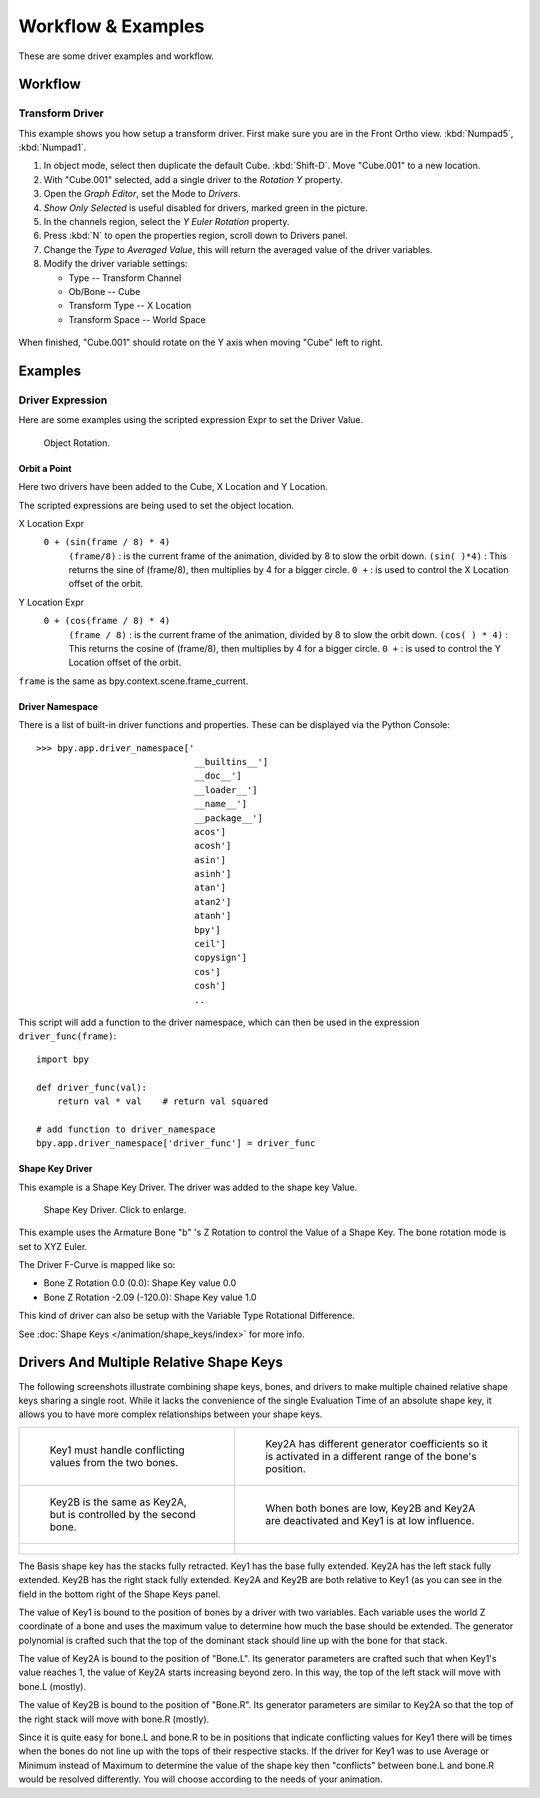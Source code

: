 
*******************
Workflow & Examples
*******************

These are some driver examples and workflow.


Workflow
========

Transform Driver
----------------

This example shows you how setup a transform driver.
First make sure you are in the Front Ortho view. :kbd:`Numpad5`, :kbd:`Numpad1`.

#. In object mode, select then duplicate the default Cube. :kbd:`Shift-D`. Move "Cube.001" to a new location.
#. With "Cube.001" selected, add a single driver to the *Rotation Y* property.
#. Open the *Graph Editor*, set the Mode to *Drivers*.
#. *Show Only Selected* is useful disabled for drivers, marked green in the picture.
#. In the channels region, select the *Y Euler Rotation* property.
#. Press :kbd:`N` to open the properties region, scroll down to Drivers panel.
#. Change the *Type* to *Averaged Value*, this will return the averaged value of the driver variables.
#. Modify the driver variable settings:

   - Type -- Transform Channel
   - Ob/Bone -- Cube
   - Transform Type -- X Location
   - Transform Space -- World Space

.. figure:: /images/animation_drivers_transform.jpg

When finished, "Cube.001" should rotate on the Y axis when moving "Cube" left to right.


Examples
========

Driver Expression
-----------------

Here are some examples using the scripted expression Expr to set the Driver Value.

.. figure:: /images/animation_driver_object_rotation.png

   Object Rotation.


Orbit a Point
^^^^^^^^^^^^^

Here two drivers have been added to the Cube, X Location and Y Location.

The scripted expressions are being used to set the object location.

X Location Expr
   ``0 + (sin(frame / 8) * 4)``
      ``(frame/8)`` : is the current frame of the animation, divided by 8 to slow the orbit down.
      ``(sin( )*4)`` : This returns the sine of (frame/8), then multiplies by 4 for a bigger circle.
      ``0 +`` : is used to control the X Location offset of the orbit.

Y Location Expr
   ``0 + (cos(frame / 8) * 4)``
      ``(frame / 8)`` : is the current frame of the animation, divided by 8 to slow the orbit down.
      ``(cos( ) * 4)`` : This returns the cosine of (frame/8), then multiplies by 4 for a bigger circle.
      ``0 +`` : is used to control the Y Location offset of the orbit.

``frame`` is the same as bpy.context.scene.frame_current.


Driver Namespace
^^^^^^^^^^^^^^^^

There is a list of built-in driver functions and properties.
These can be displayed via the Python Console::

   >>> bpy.app.driver_namespace['
                                 __builtins__']
                                 __doc__']
                                 __loader__']
                                 __name__']
                                 __package__']
                                 acos']
                                 acosh']
                                 asin']
                                 asinh']
                                 atan']
                                 atan2']
                                 atanh']
                                 bpy']
                                 ceil']
                                 copysign']
                                 cos']
                                 cosh']
                                 ..


This script will add a function to the driver namespace,
which can then be used in the expression ``driver_func(frame)``::

   import bpy

   def driver_func(val):
       return val * val    # return val squared

   # add function to driver_namespace
   bpy.app.driver_namespace['driver_func'] = driver_func


.. _animation_drivers_shapekey_ex:

Shape Key Driver
^^^^^^^^^^^^^^^^

This example is a Shape Key Driver. The driver was added to the shape key Value.

.. figure:: /images/animation_driver_shape_key.png
   :width: 400px

   Shape Key Driver. Click to enlarge.


This example uses the Armature Bone "b" 's Z Rotation to control the Value of a Shape Key.
The bone rotation mode is set to XYZ Euler.

The Driver F-Curve is mapped like so:

- Bone Z Rotation 0.0 (0.0): Shape Key value 0.0
- Bone Z Rotation -2.09 (-120.0): Shape Key value 1.0

This kind of driver can also be setup with the Variable Type Rotational Difference.

See :doc:`Shape Keys </animation/shape_keys/index>` for more info.


Drivers And Multiple Relative Shape Keys
========================================

The following screenshots illustrate combining shape keys, bones, and
drivers to make multiple chained relative shape keys sharing a single
root. While it lacks the convenience of the single Evaluation Time of
an absolute shape key, it allows you to have more complex
relationships between your shape keys.

.. list-table::

   * - .. figure:: /images/animation_driver_workflow_for-multiple-shape-keys-key1.png

          Key1 must handle conflicting values from the two bones.

     - .. figure:: /images/animation_driver_workflow_for-multiple-shape-keys-key2a.png

          Key2A has different generator coefficients so it is activated in a different range of the bone's position.

   * - .. figure:: /images/animation_driver_workflow_for-multiple-shape-keys-key2b.png

          Key2B is the same as Key2A, but is controlled by the second bone.

     - .. figure:: /images/animation_driver_workflow_for-multiple-shape-keys-retracted.png

          When both bones are low, Key2B and Key2A are deactivated and Key1 is at low influence.

   * - .. figure:: /images/animation_driver_workflow_for-multiple-shape-keys-extended.png

     - ..


The Basis shape key has the stacks fully retracted. Key1 has the base fully extended.
Key2A has the left stack fully extended. Key2B has the right stack fully extended.
Key2A and Key2B are both relative to Key1 (as you can see in the field
in the bottom right of the Shape Keys panel.

The value of Key1 is bound to the position of bones by a driver with
two variables. Each variable uses the world Z coordinate of a bone
and uses the maximum value to determine how much the base should be
extended. The generator polynomial is crafted such that the top of
the dominant stack should line up with the bone for that stack.

The value of Key2A is bound to the position of "Bone.L".
Its generator parameters are crafted such that when Key1's value reaches 1,
the value of Key2A starts increasing beyond zero. In this way,
the top of the left stack will move with bone.L (mostly).

The value of Key2B is bound to the position of "Bone.R". Its generator
parameters are similar to Key2A so that the top of the right stack
will move with bone.R (mostly).

Since it is quite easy for bone.L and bone.R to be in positions that
indicate conflicting values for Key1 there will be times when the
bones do not line up with the tops of their respective stacks. If the
driver for Key1 was to use Average or Minimum instead of Maximum to
determine the value of the shape key then "conflicts" between bone.L
and bone.R would be resolved differently. You will choose according to
the needs of your animation.

.. vimeo:: 173408647
